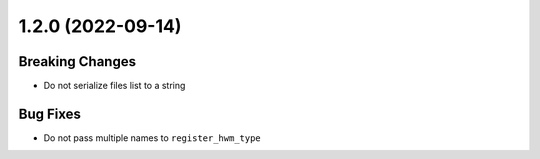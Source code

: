 1.2.0 (2022-09-14)
------------------

Breaking Changes
^^^^^^^^^^^^^^^^

- Do not serialize files list to a string

Bug Fixes
^^^^^^^^^

- Do not pass multiple names to ``register_hwm_type``
